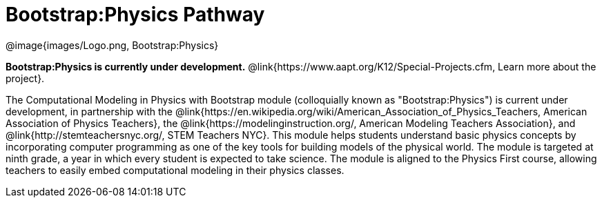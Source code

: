 = Bootstrap:Physics Pathway

++++
<style>
	/* Hide the "all the lessons" dd and dt, as well as the "other resources" section */
	#lesson-list dd:last-child, #lesson-list dt:last-of-type, .sect1 { display: none; }
</style>
++++

[.logo]
@image{images/Logo.png, Bootstrap:Physics}

*Bootstrap:Physics is currently under development.*
@link{https://www.aapt.org/K12/Special-Projects.cfm, Learn more about the project}.

The Computational Modeling in Physics with Bootstrap module (colloquially known as "Bootstrap:Physics") is current under development, in partnership with the @link{https://en.wikipedia.org/wiki/American_Association_of_Physics_Teachers, American Association of Physics Teachers}, the @link{https://modelinginstruction.org/, American Modeling Teachers Association}, and @link{http://stemteachersnyc.org/, STEM Teachers NYC}. This module helps students understand basic physics concepts by incorporating computer programming as one of the key tools for building models of the physical world. The module is targeted at ninth grade, a year in which every student is expected to take science. The module is aligned to the Physics First course, allowing teachers to easily embed computational modeling in their physics classes.

